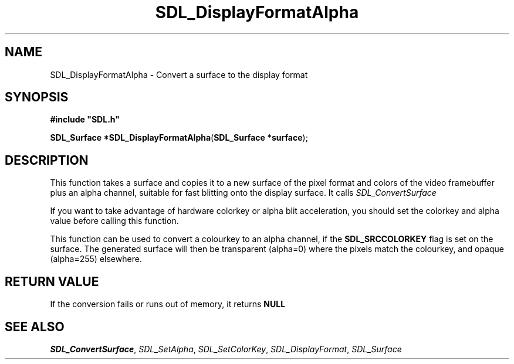 .TH "SDL_DisplayFormatAlpha" "3" "Tue 11 Sep 2001, 23:01" "SDL" "SDL API Reference" 
.SH "NAME"
SDL_DisplayFormatAlpha \- Convert a surface to the display format
.SH "SYNOPSIS"
.PP
\fB#include "SDL\&.h"
.sp
\fBSDL_Surface *\fBSDL_DisplayFormatAlpha\fP\fR(\fBSDL_Surface *surface\fR);
.SH "DESCRIPTION"
.PP
This function takes a surface and copies it to a new surface of the pixel format and colors of the video framebuffer plus an alpha channel, suitable for fast blitting onto the display surface\&. It calls \fISDL_ConvertSurface\fR
.PP
If you want to take advantage of hardware colorkey or alpha blit acceleration, you should set the colorkey and alpha value before calling this function\&.
.PP
This function can be used to convert a colourkey to an alpha channel, if the \fBSDL_SRCCOLORKEY\fP flag is set on the surface\&. The generated surface will then be transparent (alpha=0) where the pixels match the colourkey, and opaque (alpha=255) elsewhere\&.
.SH "RETURN VALUE"
.PP
If the conversion fails or runs out of memory, it returns \fBNULL\fR
.SH "SEE ALSO"
.PP
\fISDL_ConvertSurface\fR, \fISDL_SetAlpha\fR, \fISDL_SetColorKey\fR, \fISDL_DisplayFormat\fR, \fISDL_Surface\fR
.\" created by instant / docbook-to-man, Tue 11 Sep 2001, 23:01
